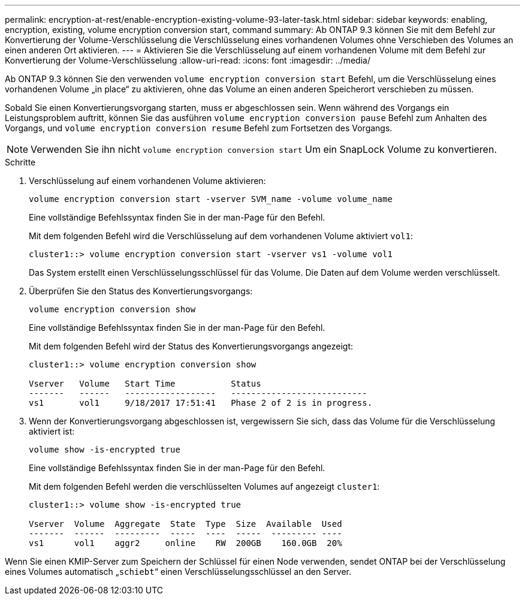 ---
permalink: encryption-at-rest/enable-encryption-existing-volume-93-later-task.html 
sidebar: sidebar 
keywords: enabling, encryption, existing, volume encryption conversion start, command 
summary: Ab ONTAP 9.3 können Sie mit dem Befehl zur Konvertierung der Volume-Verschlüsselung die Verschlüsselung eines vorhandenen Volumes ohne Verschieben des Volumes an einen anderen Ort aktivieren. 
---
= Aktivieren Sie die Verschlüsselung auf einem vorhandenen Volume mit dem Befehl zur Konvertierung der Volume-Verschlüsselung
:allow-uri-read: 
:icons: font
:imagesdir: ../media/


[role="lead"]
Ab ONTAP 9.3 können Sie den verwenden `volume encryption conversion start` Befehl, um die Verschlüsselung eines vorhandenen Volume „in place“ zu aktivieren, ohne das Volume an einen anderen Speicherort verschieben zu müssen.

Sobald Sie einen Konvertierungsvorgang starten, muss er abgeschlossen sein. Wenn während des Vorgangs ein Leistungsproblem auftritt, können Sie das ausführen `volume encryption conversion pause` Befehl zum Anhalten des Vorgangs, und `volume encryption conversion resume` Befehl zum Fortsetzen des Vorgangs.

[NOTE]
====
Verwenden Sie ihn nicht `volume encryption conversion start` Um ein SnapLock Volume zu konvertieren.

====
.Schritte
. Verschlüsselung auf einem vorhandenen Volume aktivieren:
+
`volume encryption conversion start -vserver SVM_name -volume volume_name`

+
Eine vollständige Befehlssyntax finden Sie in der man-Page für den Befehl.

+
Mit dem folgenden Befehl wird die Verschlüsselung auf dem vorhandenen Volume aktiviert `vol1`:

+
[listing]
----
cluster1::> volume encryption conversion start -vserver vs1 -volume vol1
----
+
Das System erstellt einen Verschlüsselungsschlüssel für das Volume. Die Daten auf dem Volume werden verschlüsselt.

. Überprüfen Sie den Status des Konvertierungsvorgangs:
+
`volume encryption conversion show`

+
Eine vollständige Befehlssyntax finden Sie in der man-Page für den Befehl.

+
Mit dem folgenden Befehl wird der Status des Konvertierungsvorgangs angezeigt:

+
[listing]
----
cluster1::> volume encryption conversion show

Vserver   Volume   Start Time           Status
-------   ------   ------------------   ---------------------------
vs1       vol1     9/18/2017 17:51:41   Phase 2 of 2 is in progress.
----
. Wenn der Konvertierungsvorgang abgeschlossen ist, vergewissern Sie sich, dass das Volume für die Verschlüsselung aktiviert ist:
+
`volume show -is-encrypted true`

+
Eine vollständige Befehlssyntax finden Sie in der man-Page für den Befehl.

+
Mit dem folgenden Befehl werden die verschlüsselten Volumes auf angezeigt `cluster1`:

+
[listing]
----
cluster1::> volume show -is-encrypted true

Vserver  Volume  Aggregate  State  Type  Size  Available  Used
-------  ------  ---------  -----  ----  -----  --------- ----
vs1      vol1    aggr2     online    RW  200GB    160.0GB  20%
----


Wenn Sie einen KMIP-Server zum Speichern der Schlüssel für einen Node verwenden, sendet ONTAP bei der Verschlüsselung eines Volumes automatisch „`schiebt`“ einen Verschlüsselungsschlüssel an den Server.
